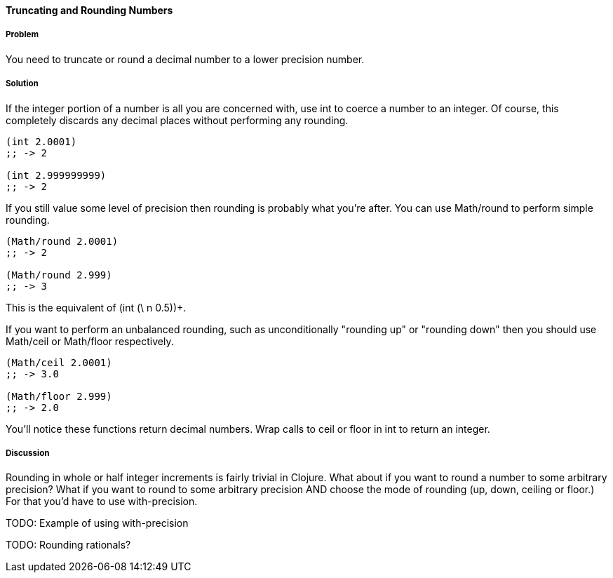==== Truncating and Rounding Numbers

===== Problem

You need to truncate or round a decimal number to a lower precision number.

===== Solution

If the integer portion of a number is all you are concerned with, use +int+ to coerce a number to an integer. Of course, this completely discards any decimal places without performing any rounding.

[source,clojure]
----
(int 2.0001)
;; -> 2

(int 2.999999999)
;; -> 2
----

If you still value some level of precision then rounding is probably
what you're after. You can use +Math/round+ to perform simple
rounding. 

[source,clojure]
----
(Math/round 2.0001)
;; -> 2

(Math/round 2.999)
;; -> 3
----

This is the equivalent of +(int (\+ n 0.5))+.

If you want to perform an unbalanced rounding, such as unconditionally
"rounding up" or "rounding down" then you should use +Math/ceil+ or
+Math/floor+ respectively.

[source,clojure]
----
(Math/ceil 2.0001)
;; -> 3.0

(Math/floor 2.999)
;; -> 2.0
----

You'll notice these functions return decimal numbers. Wrap calls to +ceil+ or +floor+ in +int+ to return an integer.

===== Discussion

Rounding in whole or half integer increments is fairly trivial in
Clojure. What about if you want to round a number to some arbitrary
precision? What if you want to round to some arbitrary precision AND
choose the mode of rounding (up, down, ceiling or floor.) For that
you'd have to use +with-precision+.

TODO: Example of using with-precision

TODO: Rounding rationals?